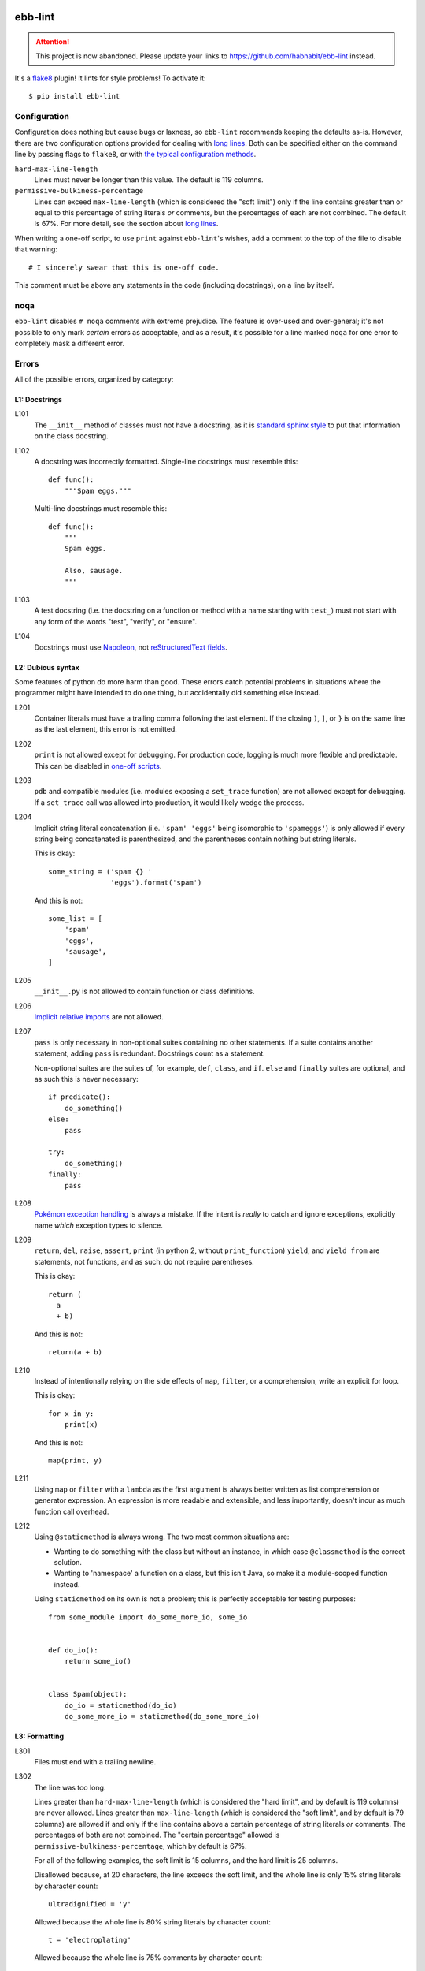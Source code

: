 .. image:: https://img.shields.io/travis/flowroute/ebb-lint/master.svg?style=flat-square

.. image:: https://img.shields.io/codecov/c/github/flowroute/ebb-lint/master.svg?style=flat-square

.. image:: https://img.shields.io/pypi/v/ebb-lint.svg?style=flat-square

.. image:: https://img.shields.io/pypi/format/ebb-lint.svg?style=flat-square

.. image:: https://img.shields.io/pypi/pyversions/ebb-lint.svg?style=flat-square

.. image:: https://img.shields.io/pypi/l/ebb-lint.svg?style=flat-square


==========
 ebb-lint
==========

.. attention::
   This project is now abandoned.
   Please update your links to https://github.com/habnabit/ebb-lint instead.

It's a `flake8`_ plugin!
It lints for style problems!
To activate it::

  $ pip install ebb-lint


Configuration
=============

Configuration does nothing but cause bugs or laxness,
so ``ebb-lint`` recommends keeping the defaults as-is.
However,
there are two configuration options provided for dealing with `long lines`_.
Both can be specified either
on the command line by passing flags to ``flake8``,
or with `the typical configuration methods <https://flake8.readthedocs.org/en/stable/config.html>`_.

``hard-max-line-length``
  Lines must never be longer than this value.
  The default is 119 columns.

``permissive-bulkiness-percentage``
  Lines can exceed ``max-line-length``
  (which is considered the "soft limit")
  only if the line contains greater than or equal to this percentage of string literals *or* comments,
  but the percentages of each are not combined.
  The default is 67%.
  For more detail, see the section about `long lines`_.

.. _one-off scripts:

When writing a one-off script,
to use ``print`` against ``ebb-lint``\ 's wishes,
add a comment to the top of the file to disable that warning::

  # I sincerely swear that this is one-off code.

This comment must be above any statements in the code
(including docstrings),
on a line by itself.


noqa
====

``ebb-lint`` disables ``# noqa`` comments with extreme prejudice.
The feature is over-used and over-general;
it's not possible to only mark *certain* errors as acceptable,
and as a result,
it's possible for a line marked ``noqa`` for one error to completely mask a different error.


Errors
======

All of the possible errors,
organized by category:


L1: Docstrings
--------------

L101
  The ``__init__`` method of classes must not have a docstring,
  as it is `standard sphinx style <http://sphinx-doc.org/domains.html#directive-py:class>`_ to put that information on the class docstring.

L102
  A docstring was incorrectly formatted.
  Single-line docstrings must resemble this::

    def func():
        """Spam eggs."""

  Multi-line docstrings must resemble this::

    def func():
        """
        Spam eggs.

        Also, sausage.
        """

L103
  A test docstring
  (i.e. the docstring on a function or method with a name starting with ``test_``)
  must not start with any form of the words
  "test",
  "verify",
  or "ensure".

L104
  Docstrings must use `Napoleon`_,
  not `reStructuredText fields`_.


L2: Dubious syntax
------------------

Some features of python do more harm than good.
These errors catch potential problems in situations where the programmer might have intended to do one thing,
but accidentally did something else instead.

L201
  Container literals must have a trailing comma following the last element.
  If the closing ``)``, ``]``, or ``}`` is on the same line as the last element,
  this error is not emitted.

L202
  ``print`` is not allowed except for debugging.
  For production code,
  logging is much more flexible and predictable.
  This can be disabled in `one-off scripts`_.

L203
  ``pdb`` and compatible modules
  (i.e. modules exposing a ``set_trace`` function)
  are not allowed except for debugging.
  If a ``set_trace`` call was allowed into production,
  it would likely wedge the process.

L204
  Implicit string literal concatenation
  (i.e. ``'spam' 'eggs'`` being isomorphic to ``'spameggs'``)
  is only allowed if every string being concatenated is parenthesized,
  and the parentheses contain nothing but string literals.

  This is okay::

    some_string = ('spam {} '
                   'eggs').format('spam')

  And this is not::

    some_list = [
        'spam'
        'eggs',
        'sausage',
    ]

L205
  ``__init__.py`` is not allowed to contain function or class definitions.

L206
  `Implicit relative imports`_ are not allowed.

L207
  ``pass`` is only necessary in non-optional suites containing no other statements.
  If a suite contains another statement,
  adding ``pass`` is redundant.
  Docstrings count as a statement.

  Non-optional suites are the suites of,
  for example,
  ``def``,
  ``class``,
  and ``if``.
  ``else`` and ``finally`` suites are optional,
  and as such this is never necessary::

    if predicate():
        do_something()
    else:
        pass

    try:
        do_something()
    finally:
        pass

L208
  `Pokémon exception handling <http://c2.com/cgi/wiki?PokemonExceptionHandling>`_ is always a mistake.
  If the intent is *really* to catch and ignore exceptions,
  explicitly name *which* exception types to silence.

L209
  ``return``,
  ``del``,
  ``raise``,
  ``assert``,
  ``print`` (in python 2, without ``print_function``)
  ``yield``,
  and ``yield from``
  are statements,
  not functions,
  and as such,
  do not require parentheses.

  This is okay::

    return (
      a
      + b)

  And this is not::

    return(a + b)

L210
  Instead of intentionally relying on the side effects of
  ``map``,
  ``filter``,
  or a comprehension,
  write an explicit for loop.

  This is okay::

    for x in y:
        print(x)

  And this is not::

    map(print, y)

L211
  Using ``map`` or ``filter`` with a ``lambda`` as the first argument is always better written as list comprehension or generator expression.
  An expression is more readable and extensible,
  and less importantly,
  doesn't incur as much function call overhead.

L212
  Using ``@staticmethod`` is always wrong.
  The two most common situations are:

  - Wanting to do something with the class but without an instance,
    in which case ``@classmethod`` is the correct solution.
  - Wanting to 'namespace' a function on a class,
    but this isn't Java,
    so make it a module-scoped function instead.

  Using ``staticmethod`` on its own is not a problem;
  this is perfectly acceptable for testing purposes::

    from some_module import do_some_more_io, some_io


    def do_io():
        return some_io()


    class Spam(object):
        do_io = staticmethod(do_io)
        do_some_more_io = staticmethod(do_some_more_io)



L3: Formatting
--------------

L301
  Files must end with a trailing newline.

.. _long lines:

L302
  The line was too long.

  Lines greater than ``hard-max-line-length``
  (which is considered the "hard limit",
  and by default is 119 columns)
  are never allowed.
  Lines greater than ``max-line-length``
  (which is considered the "soft limit",
  and by default is 79 columns)
  are allowed if and only if the line contains above a certain percentage of string literals *or* comments.
  The percentages of both are not combined.
  The "certain percentage" allowed is ``permissive-bulkiness-percentage``,
  which by default is 67%.

  For all of the following examples,
  the soft limit is 15 columns,
  and the hard limit is 25 columns.

  Disallowed because,
  at 20 characters,
  the line exceeds the soft limit,
  and the whole line is only 15% string literals by character count::

    ultradignified = 'y'

  Allowed because the whole line is 80% string literals by character count::

    t = 'electroplating'

  Allowed because the whole line is 75% comments by character count::

    f()  # accreditation

  Disallowed because the whole line is 20% comments and 50% string literals by character count,
  and neither of those is at or above 67%::

    d = 'smallpox'  # ok

  Disallowed because the whole line is 26 characters long,
  which exceeds the hard limit::

    thyroparathyroidectomize()


  The ``hard-max-line-length`` and ``permissive-bulkiness-percentage`` can be configured;
  see the section Configuration_.

L303
  noqa_ is ignored,
  and as such,
  ``# noqa`` comments should be deleted to reduce pointless noise.


.. _flake8: https://flake8.readthedocs.org/en/stable/
.. _Napoleon: http://sphinx-doc.org/ext/napoleon.html
.. _reStructuredText fields: http://docutils.sourceforge.net/docs/user/rst/quickref.html#field-lists
.. _Implicit relative imports: https://www.python.org/dev/peps/pep-0328/#rationale-for-absolute-imports
